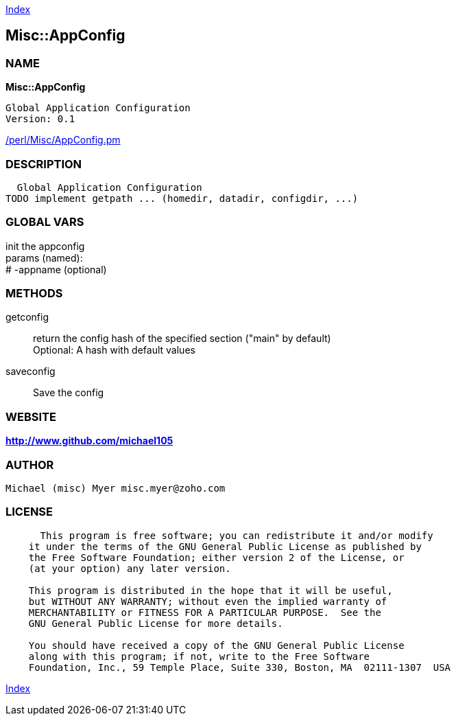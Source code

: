 
:hardbreaks:

link:README.adoc[Index]


== Misc::AppConfig 

=== NAME

*Misc::AppConfig* 

  Global Application Configuration
  Version: 0.1 
	
link:/perl/Misc/AppConfig.pm[/perl/Misc/AppConfig.pm]


=== DESCRIPTION

  Global Application Configuration
TODO implement getpath ... (homedir, datadir, configdir, ...)


=== GLOBAL VARS
   
init the appconfig
params (named):
# -appname (optional)
  
=== METHODS

getconfig::
   
return the config hash of the specified section ("main" by default)
Optional: A hash with default values


saveconfig::
   
Save the config




=== WEBSITE

*http://www.github.com/michael105*

=== AUTHOR
  Michael (misc) Myer misc.myer@zoho.com

=== LICENSE

```
  
      This program is free software; you can redistribute it and/or modify
    it under the terms of the GNU General Public License as published by
    the Free Software Foundation; either version 2 of the License, or
    (at your option) any later version.

    This program is distributed in the hope that it will be useful,
    but WITHOUT ANY WARRANTY; without even the implied warranty of
    MERCHANTABILITY or FITNESS FOR A PARTICULAR PURPOSE.  See the
    GNU General Public License for more details.

    You should have received a copy of the GNU General Public License
    along with this program; if not, write to the Free Software
    Foundation, Inc., 59 Temple Place, Suite 330, Boston, MA  02111-1307  USA

  

  
```



link:README.adoc[Index]
